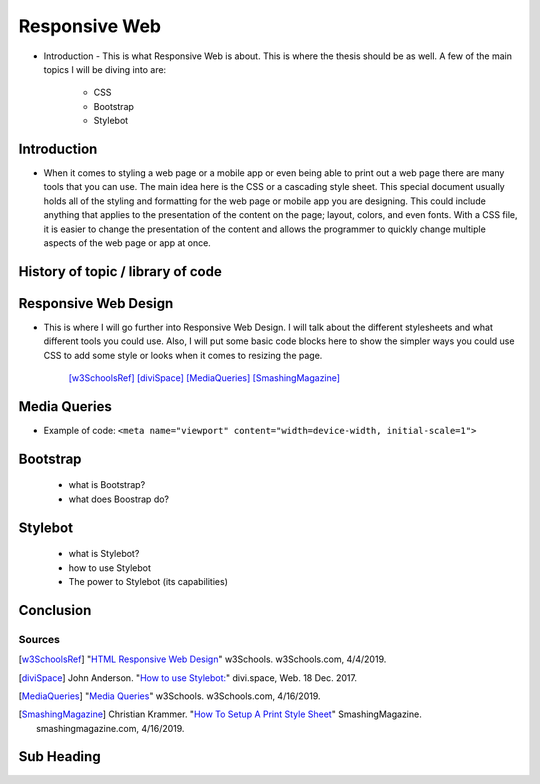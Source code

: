 Responsive Web
======================

* Introduction - This is what Responsive Web is about.  This is where the thesis
  should be as well.
  A few of the main topics I will be diving into are:

    * CSS
    * Bootstrap
    * Stylebot

Introduction
~~~~~~~~~~~~

* When it comes to styling a web page or a mobile app or even being able to print
  out a web page there are many tools that you can use.  The main idea here is
  the CSS or a cascading style sheet.  This special document usually holds all of
  the styling and formatting for the web page or mobile app you are designing.
  This could include anything that applies to the presentation of the content on
  the page; layout, colors, and even fonts.  With a CSS file, it is easier to change
  the presentation of the content and allows the programmer to quickly change
  multiple aspects of the web page or app at once.

History of topic / library of code
~~~~~~~~~~~~~~~~~~~~~~~~~~~~~~~~~~

Responsive Web Design
~~~~~~~~~~~~~~~~~~~~~
* This is where I will go further into Responsive Web Design.  I will talk
  about the different stylesheets and what different tools you could use.
  Also, I will put some basic code blocks here to show the simpler ways you
  could use CSS to add some style or looks when it comes to resizing the page.

    [w3SchoolsRef]_
    [diviSpace]_
    [MediaQueries]_
    [SmashingMagazine]_

Media Queries
~~~~~~~~~~~~~

* Example of code:
  ``<meta name="viewport" content="width=device-width, initial-scale=1">``

.. code-block:: html
    :caption: viewport

    <meta name="viewport" content="width=device-width, initial-scale=1">

Bootstrap
~~~~~~~~~
    * what is Bootstrap?

    * what does Boostrap do?

Stylebot
~~~~~~~~
    * what is Stylebot?
    * how to use Stylebot
    * The power to Stylebot (its capabilities)

Conclusion
~~~~~~~~~~

Sources
------------
.. [w3SchoolsRef] "`HTML Responsive Web Design <https://www.w3schools.com/html/html_responsive.asp>`_" w3Schools. w3Schools.com, 4/4/2019.
.. [diviSpace] John Anderson. "`How to use Stylebot: <https://divi.space/css-course/how-to-use-stylebot-to-manipulate-css-on-the-fly/>`_" divi.space, Web. 18 Dec. 2017.
.. [MediaQueries] "`Media Queries <https://www.w3schools.com/css/css_rwd_mediaqueries.asp>`_" w3Schools. w3Schools.com, 4/16/2019.
.. [SmashingMagazine] Christian Krammer. "`How To Setup A Print Style Sheet <https://www.smashingmagazine.com/2011/11/how-to-set-up-a-print-style-sheet/>`_" SmashingMagazine. smashingmagazine.com, 4/16/2019.



Sub Heading
~~~~~~~~~~~

